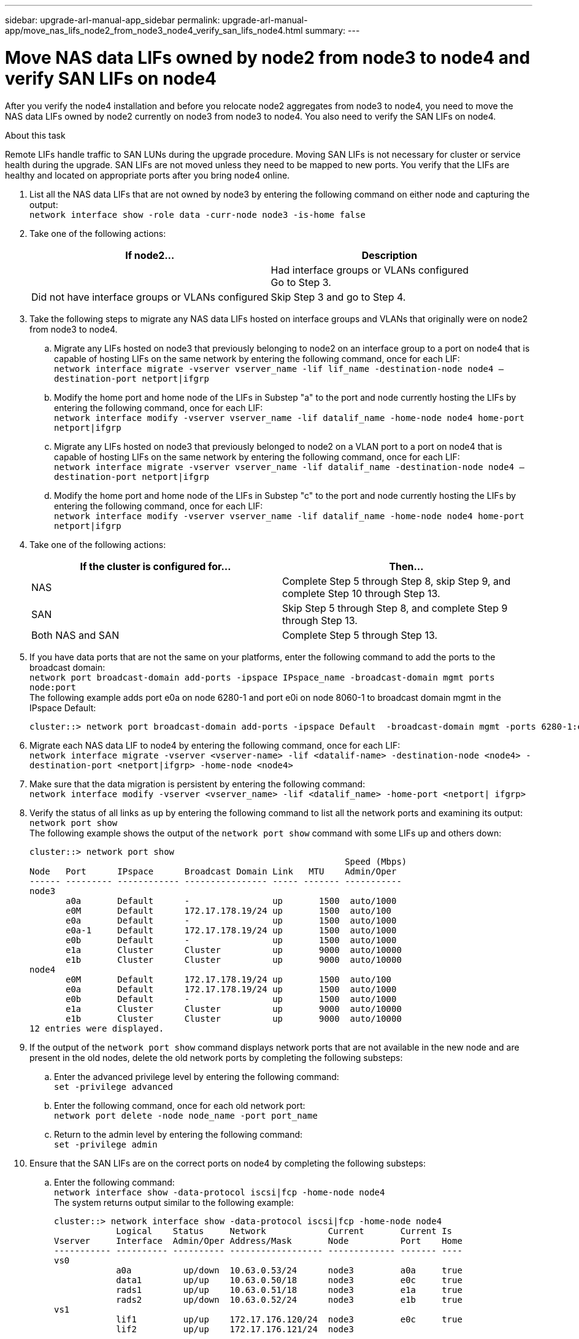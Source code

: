 ---
sidebar: upgrade-arl-manual-app_sidebar
permalink: upgrade-arl-manual-app/move_nas_lifs_node2_from_node3_node4_verify_san_lifs_node4.html
summary:
---

= Move NAS data LIFs owned by node2 from node3 to node4 and verify SAN LIFs on node4
:hardbreaks:
:nofooter:
:icons: font
:linkattrs:
:imagesdir: ./media/

[.lead]
After you verify the node4 installation and before you relocate node2 aggregates from node3 to node4, you need to move the NAS data LIFs owned by node2 currently on node3 from node3 to node4. You also need to verify the SAN LIFs on node4.

.About this task

Remote LIFs handle traffic to SAN LUNs during the upgrade procedure. Moving SAN LIFs is not necessary for cluster or service health during the upgrade. SAN LIFs are not moved unless they need to be mapped to new ports. You verify that the LIFs are healthy and located on appropriate ports after you bring node4 online.

. List all the NAS data LIFs that are not owned by node3 by entering the following command on either node and capturing the output:
`network interface show -role data -curr-node node3 -is-home false`

. Take one of the following actions:
+
|===
|If node2... |Description

||Had interface groups or VLANs configured
Go to Step 3.
|Did not have interface groups or VLANs configured
|Skip Step 3 and go to Step 4.
|===

. Take the following steps to migrate any NAS data LIFs hosted on interface groups and VLANs that originally were on node2 from node3 to node4.
.. Migrate any LIFs hosted on node3 that previously belonging to node2 on an interface group to a port on node4 that is capable of hosting LIFs on the same network by entering the following command, once for each LIF:
`network interface migrate -vserver vserver_name -lif lif_name -destination-node node4 –destination-port netport|ifgrp`
.. Modify the home port and home node of the LIFs in Substep "a" to the port and node currently hosting the LIFs by entering the following command, once for each LIF:
`network interface modify -vserver vserver_name -lif datalif_name -home-node node4 home-port netport|ifgrp`
.. Migrate any LIFs hosted on node3 that previously belonged to node2 on a VLAN port to a port on node4 that is capable of hosting LIFs on the same network by entering the following command, once for each LIF:
`network interface migrate -vserver vserver_name -lif datalif_name -destination-node node4 –destination-port netport|ifgrp`
.. Modify the home port and home node of the LIFs in Substep "c" to the port and node currently hosting the LIFs by entering the following command, once for each LIF:
`network interface modify -vserver vserver_name -lif datalif_name -home-node node4 home-port netport|ifgrp`

. Take one of the following actions:
+
|===
|If the cluster is configured for... |Then...

|NAS |Complete Step 5 through Step 8, skip Step 9, and complete Step 10 through Step 13.
|SAN |Skip Step 5 through Step 8, and complete Step 9 through Step 13.
|Both NAS and SAN |Complete Step 5 through Step 13.
|===

. If you have data ports that are not the same on your platforms, enter the following command to add the ports to the broadcast domain:
`network port broadcast-domain add-ports -ipspace IPspace_name -broadcast-domain mgmt ports node:port`
The following example adds port e0a on node 6280-1 and port e0i on node 8060-1 to broadcast domain mgmt in the IPspace Default:
+
----
cluster::> network port broadcast-domain add-ports -ipspace Default  -broadcast-domain mgmt -ports 6280-1:e0a, 8060-1:e0i
----

. Migrate each NAS data LIF to node4 by entering the following command, once for each LIF:
`network interface migrate -vserver <vserver-name> -lif <datalif-name> -destination-node <node4> -destination-port <netport|ifgrp> -home-node <node4>`

. Make sure that the data migration is persistent by entering the following command:
`network interface modify -vserver <vserver_name> -lif <datalif_name> -home-port <netport| ifgrp>`

. Verify the status of all links as `up` by entering the following command to list all the network ports and examining its output:
`network port show`
The following example shows the output of the `network port show` command with some LIFs up and others down:
+
----
cluster::> network port show
                                                             Speed (Mbps)
Node   Port      IPspace      Broadcast Domain Link   MTU    Admin/Oper
------ --------- ------------ ---------------- ----- ------- -----------
node3
       a0a       Default      -                up       1500  auto/1000
       e0M       Default      172.17.178.19/24 up       1500  auto/100
       e0a       Default      -                up       1500  auto/1000
       e0a-1     Default      172.17.178.19/24 up       1500  auto/1000
       e0b       Default      -                up       1500  auto/1000
       e1a       Cluster      Cluster          up       9000  auto/10000
       e1b       Cluster      Cluster          up       9000  auto/10000
node4
       e0M       Default      172.17.178.19/24 up       1500  auto/100
       e0a       Default      172.17.178.19/24 up       1500  auto/1000
       e0b       Default      -                up       1500  auto/1000
       e1a       Cluster      Cluster          up       9000  auto/10000
       e1b       Cluster      Cluster          up       9000  auto/10000
12 entries were displayed.
----

. If the output of the `network port show` command displays network ports that are not available in the new node and are present in the old nodes, delete the old network ports by completing the following substeps:

.. Enter the advanced privilege level by entering the following command:
`set -privilege advanced`
.. Enter the following command, once for each old network port:
`network port delete -node node_name -port port_name`
.. Return to the admin level by entering the following command:
`set -privilege admin`

. Ensure that the SAN LIFs are on the correct ports on node4 by completing the following substeps:

.. Enter the following command:
`network interface show -data-protocol iscsi|fcp -home-node node4`
The system returns output similar to the following example:
+
----
cluster::> network interface show -data-protocol iscsi|fcp -home-node node4
            Logical    Status     Network            Current       Current Is
Vserver     Interface  Admin/Oper Address/Mask       Node          Port    Home
----------- ---------- ---------- ------------------ ------------- ------- ----
vs0
            a0a          up/down  10.63.0.53/24      node3         a0a     true
            data1        up/up    10.63.0.50/18      node3         e0c     true
            rads1        up/up    10.63.0.51/18      node3         e1a     true
            rads2        up/down  10.63.0.52/24      node3         e1b     true
vs1
            lif1         up/up    172.17.176.120/24  node3         e0c     true
            lif2         up/up    172.17.176.121/24  node3 
----

.. If node4 has any SAN LIFs or groups of SAN LIFs that are on a port that did not exist on node2, move them to an appropriate port on node4 by entering one of the following commands:

... Set the LIF status to down by entering the following command:
`network interface modify -vserver <vserver_name> -lif <lif_name> -status-admin down`
... Remove the LIF from the port set:
`portset remove -vserver <vserver_name> -portset <portset_name> -port-name <port_name>`
... Enter one of the following commands:
* To move a single LIF, enter the following command:
`network interface modify -lif <lif_name> -home-port <new_home_port>`
* To move all the LIFs on a single nonexistent or incorrect port to a new port, enter the following command:
`network interface modify {-home-port <port_on_node2> -home-node <node2> -role data} -home-port <new_home_port_on_node4>`
* Add the LIFs back to the port set:
`portset add -vserver <vserver_name> -portset <portset_name> -port-name <port_name>`
+
*Note*: You need to ensure that you move SAN LIFs to a port that has the same link speed as the original port.

. Modify the status of all LIFs to `up` so the LIFs can accept and send traffic on the node by entering the following command:
`network interface modify -vserver <vserver_name> -home-port <port_name> -home-node <node4> lif <lif_name> -status-admin up`

. Verify that any SAN LIFs have been moved to the correct ports and that the LIFs have the status of up by entering the following command on either node and examining the output:
`network interface show -home-node <node4> -role data`

. If any LIFs are down, set the administrative status of the LIFs to `up` by entering the following command, once for each LIF:
`network interface modify -vserver <vserver_name> -lif <lif_name> -status-admin up`

